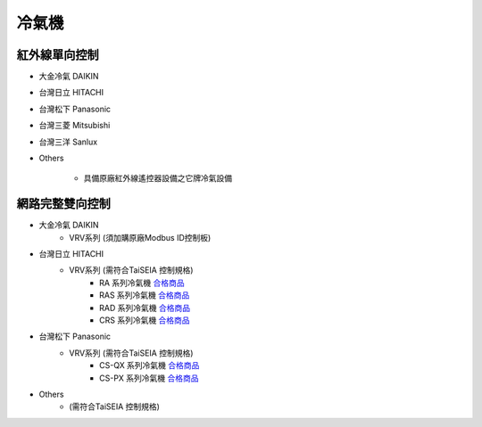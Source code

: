 .. _airconditioner:

======
冷氣機
======

-------------
紅外線單向控制
-------------

* 大金冷氣 DAIKIN

* 台灣日立 HITACHI

* 台灣松下 Panasonic

* 台灣三菱 Mitsubishi

* 台灣三洋 Sanlux

* Others

   * 具備原廠紅外線遙控器設備之它牌冷氣設備

---------------
網路完整雙向控制 
---------------

* 大金冷氣 DAIKIN
   * VRV系列 (須加購原廠Modbus ID控制板)
   
* 台灣日立 HITACHI
   * VRV系列 (需符合TaiSEIA 控制規格)
      * RA 系列冷氣機 合格商品_
      * RAS 系列冷氣機 合格商品_
      * RAD 系列冷氣機 合格商品_
      * CRS 系列冷氣機 合格商品_
      
* 台灣松下 Panasonic
   * VRV系列 (需符合TaiSEIA 控制規格)
      * CS-QX 系列冷氣機 合格商品_
      * CS-PX 系列冷氣機 合格商品_
* Others
   * (需符合TaiSEIA 控制規格)


.. _合格商品: https://github.com/FLHCoLtd/supportedAccessories/raw/3ae976678fe290435b93c19d9d3efc1731920728/assets/taiseia_cert-2021-05-04.pdf



